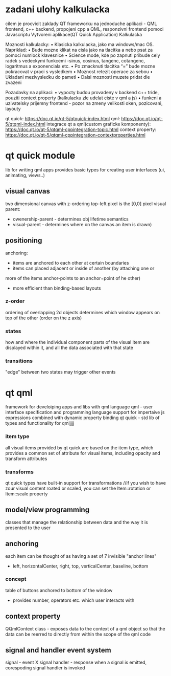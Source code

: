 * zadani ulohy kalkulacka
 cilem je procvicit zaklady QT frameworku na jednoduche aplikaci - QML frontend, c++ backend,
 propojeni cpp a QML, responzivni frontend pomoci Javascriptu
 Vytvoreni aplikace(QT Quick Application) Kalkulacka

 Moznosti kalkulacky:
  • Klasicka kalkulacka, jako ma windows/mac OS. Napriklad:
  • Bude mozne klikat na cisla jako na tlacitka a nebo psat za pomoci numlock klavesnice
  • Science mode, kde po zapnuti pribude cely radek s vedeckymi funkcemi -sinus, cosinus, tangenc,
    cotangenc, logaritmus a exponenciala etc.
  • Po zmacknuti tlacitka “=” bude mozne pokracovat v praci s vysledkem
  • Moznost retezit operace za sebou
  • Ukladani mezivysledku do pameti
  • Dalsi moznosti muzete pridat dle zvazeni
	
  Pozadavky na aplikaci:
  • vypocty budou provadeny v backend c++ tride, pouziti context property (kalkulacku zle udelat ciste v qml a js)
  • funkcni a uzivatelsky prijemny frontend - pozor na zmeny velikosti oken, pozicovani, layouty

  qt quick: https://doc.qt.io/qt-5/qtquick-index.html
  qml: https://doc.qt.io/qt-5/qtqml-index.html
  integrace qt a qml(custom graficke komponenty): https://doc.qt.io/qt-5/qtqml-cppintegration-topic.html
  context property: https://doc.qt.io/qt-5/qtqml-cppintegration-contextproperties.html
* qt quick module
  lib for writing qml apps
  provides basic types for creating user interfaces (ui, animating, views..)
** visual canvas
   two dimensional canvas with z-ordering
   top-left pixel is the [0,0] pixel
   visual parent:
   - owenership-parent - determines obj lifetime semantics
   - visual-parent - determines where on the canvas an item is drawn)

** positioning
   anchoring:
   - items are anchored to each other at certain boundaries
   - items can placed adjacent or inside of another (by attaching one or
   more of the items anchor-points to an anchor=point of he other)
   - more efficient than binding-based layouts

*** z-order
    ordering of overlapping 2d objects
    determines which window appears on top of the other (order on the z
    axis)
*** states
    how and where the individual component parts of the visual item are
    displayed within it, and all the data associated with that state

*** transitions
    "edge" between two states
    may trigger other events

* qt qml
  framework for develoiping apps and libs with qml language
  qml - user interface specification and programming language
  support for impertaive js expressions combined with dynamic property binding
  qt quick - std lib of types and functionality for qmljjjj
 
*** item type
    all visual items provided by qt quick are based on the item type, which
    provides a common set of attribute for visual items, including opacity
    and transform attributes

*** transforms
    qt quick types have built-in support for transformations
    //if you wish to have zour visual content roated or scaled, you can set the Item::rotation or Item::scale property

** model/view programming
   classes that manage the relationship between data and the way it is presented to the user

** anchoring
   each item can be thought of as having a set of 7 invisible "anchor lines" 
   - left, horizontalCenter, right, top, verticalCenter, baseline, bottom


*** concept
    table of buttons anchored to bottom of the window
    - provides number, operators etc. which user interacts with

** context property
   QQmlContext class - exposes data to the context of a qml object so that the data can be reerred to directly
   from within the scope of the qml code

** signal and handler event system
   signal - event X signal handler - response
   when a signal is emitted, corespoding signal handler is invoked
